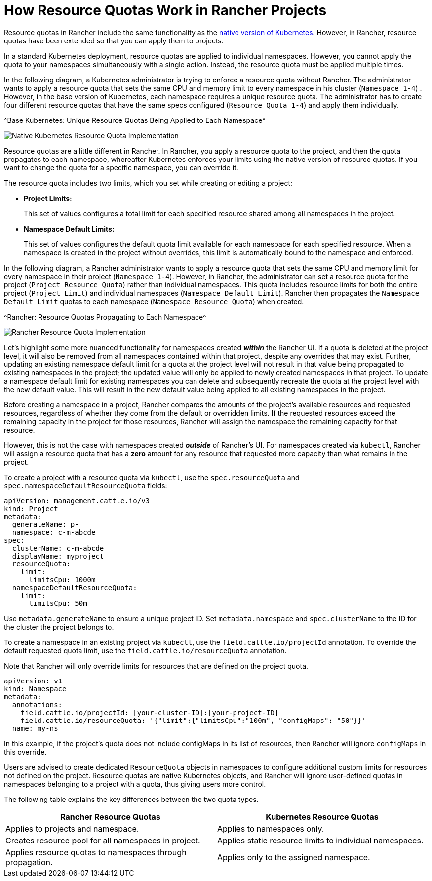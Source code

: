 = How Resource Quotas Work in Rancher Projects

Resource quotas in Rancher include the same functionality as the https://kubernetes.io/docs/concepts/policy/resource-quotas/[native version of Kubernetes]. However, in Rancher, resource quotas have been extended so that you can apply them to projects.

In a standard Kubernetes deployment, resource quotas are applied to individual namespaces. However, you cannot apply the quota to your namespaces simultaneously with a single action. Instead, the resource quota must be applied multiple times.

In the following diagram, a Kubernetes administrator is trying to enforce a resource quota without Rancher. The administrator wants to apply a resource quota that sets the same CPU and memory limit to every namespace in his cluster (`Namespace 1-4`) . However, in the base version of Kubernetes, each namespace requires a unique resource quota. The administrator has to create four different resource quotas that have the same specs configured (`Resource Quota 1-4`) and apply them individually.

^Base Kubernetes: Unique Resource Quotas Being Applied to Each Namespace^

image::/img/kubernetes-resource-quota.svg[Native Kubernetes Resource Quota Implementation]

Resource quotas are a little different in Rancher. In Rancher, you apply a resource quota to the project, and then the quota propagates to each namespace, whereafter Kubernetes enforces your limits using the native version of resource quotas. If you want to change the quota for a specific namespace, you can override it.

The resource quota includes two limits, which you set while creating or editing a project:
+++<a id="project-limits">++++++</a>+++

* *Project Limits:*
+
This set of values configures a total limit for each specified resource shared among all namespaces in the project.

* *Namespace Default Limits:*
+
This set of values configures the default quota limit available for each namespace for each specified resource.
  When a namespace is created in the project without overrides, this limit is automatically bound to the namespace and enforced.

In the following diagram, a Rancher administrator wants to apply a resource quota that sets the same CPU and memory limit for every namespace in their project (`Namespace 1-4`). However, in Rancher, the administrator can set a resource quota for the project (`Project Resource Quota`) rather than individual namespaces. This quota includes resource limits for both the entire project (`Project Limit`) and individual namespaces (`Namespace Default Limit`). Rancher then propagates the `Namespace Default Limit` quotas to each namespace (`Namespace Resource Quota`) when created.

^Rancher: Resource Quotas Propagating to Each Namespace^

image::/img/rancher-resource-quota.png[Rancher Resource Quota Implementation]

Let's highlight some more nuanced functionality for namespaces created *_within_* the Rancher UI. If a quota is deleted at the project level, it will also be removed from all namespaces contained within that project, despite any overrides that may exist. Further, updating an existing namespace default limit for a quota at the project level will not result in that value being propagated to existing namespaces in the project; the updated value will only be applied to newly created namespaces in that project. To update a namespace default limit for existing namespaces you can delete and subsequently recreate the quota at the project level with the new default value. This will result in the new default value being applied to all existing namespaces in the project.

Before creating a namespace in a project, Rancher compares the amounts of the project's available resources and requested resources, regardless of whether they come from the default or overridden limits.
If the requested resources exceed the remaining capacity in the project for those resources, Rancher will assign the namespace the remaining capacity for that resource.

However, this is not the case with namespaces created *_outside_* of Rancher's UI. For namespaces created via `kubectl`, Rancher
will assign a resource quota that has a *zero* amount for any resource that requested more capacity than what remains in the project.

To create a project with a resource quota via `kubectl`, use the `spec.resourceQuota` and `spec.namespaceDefaultResourceQuota` fields:

----
apiVersion: management.cattle.io/v3
kind: Project
metadata:
  generateName: p-
  namespace: c-m-abcde
spec:
  clusterName: c-m-abcde
  displayName: myproject
  resourceQuota:
    limit:
      limitsCpu: 1000m
  namespaceDefaultResourceQuota:
    limit:
      limitsCpu: 50m
----

Use `metadata.generateName` to ensure a unique project ID. Set `metadata.namespace` and `spec.clusterName` to the ID for the cluster the project belongs to.

To create a namespace in an existing project via `kubectl`, use the `field.cattle.io/projectId` annotation. To override the default
requested quota limit, use the `field.cattle.io/resourceQuota` annotation.

Note that Rancher will only override limits for resources that are defined on the project quota.

----
apiVersion: v1
kind: Namespace
metadata:
  annotations:
    field.cattle.io/projectId: [your-cluster-ID]:[your-project-ID]
    field.cattle.io/resourceQuota: '{"limit":{"limitsCpu":"100m", "configMaps": "50"}}'
  name: my-ns
----

In this example, if the project's quota does not include configMaps in its list of resources, then Rancher will ignore `configMaps` in this override.

Users are advised to create dedicated `ResourceQuota` objects in namespaces to configure additional custom limits for resources not defined on the project.
Resource quotas are native Kubernetes objects, and Rancher will ignore user-defined quotas in namespaces belonging to a project with a quota,
thus giving users more control.

The following table explains the key differences between the two quota types.

|===
| Rancher Resource Quotas | Kubernetes Resource Quotas

| Applies to projects and namespace.
| Applies to namespaces only.

| Creates resource pool for all namespaces in project.
| Applies static resource limits to individual namespaces.

| Applies resource quotas to namespaces through propagation.
| Applies only to the assigned namespace.
|===
